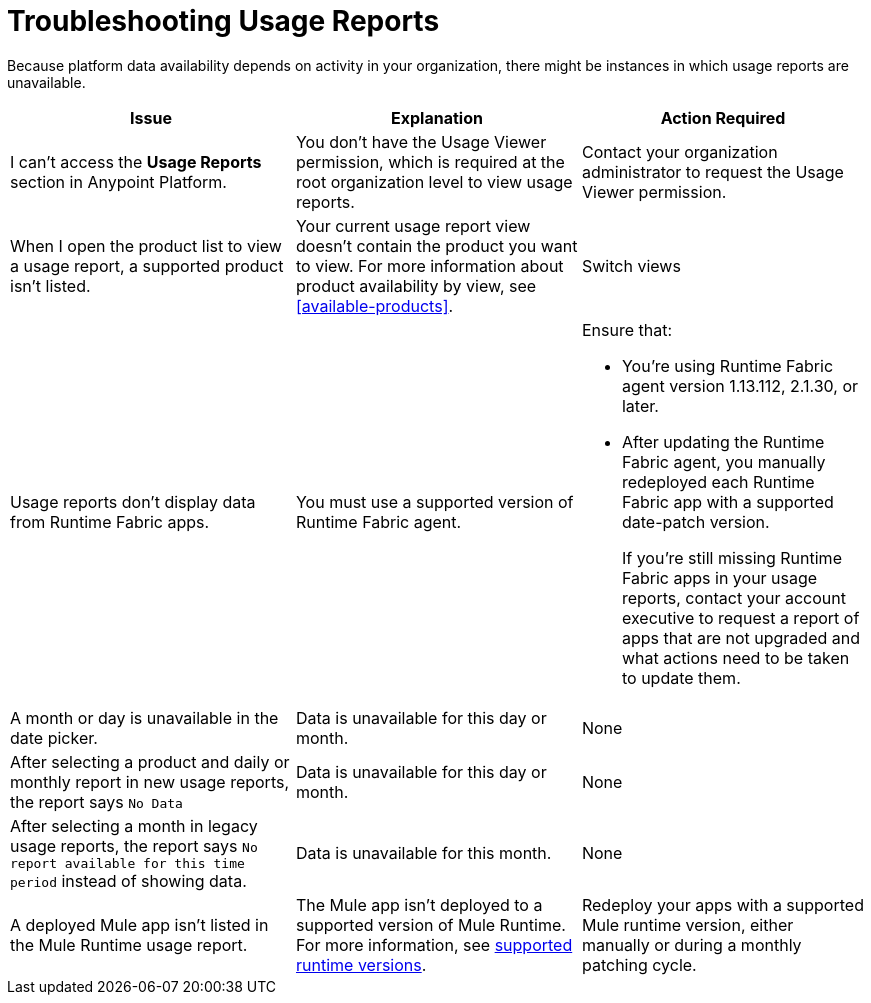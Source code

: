 = Troubleshooting Usage Reports

Because platform data availability depends on activity in your organization, there might be instances in which usage reports are unavailable. 

|===
| Issue | Explanation | Action Required

| I can't access the *Usage Reports* section in Anypoint Platform.
| You don't have the Usage Viewer permission, which is required at the root organization level to view usage reports. 
| Contact your organization administrator to request the Usage Viewer permission.

| When I open the product list to view a usage report, a supported product isn't listed.
| Your current usage report view doesn't contain the product you want to view. For more information about product availability by view, see <<available-products>>.
| Switch views
| Usage reports don't display data from Runtime Fabric apps. | You must use a supported version of Runtime Fabric agent. a| Ensure that:

* You're using Runtime Fabric agent version 1.13.112, 2.1.30, or later. 
* After updating the Runtime Fabric agent, you manually redeployed each Runtime Fabric app with a supported date-patch version.
+
If you're still missing Runtime Fabric apps in your usage reports, contact your account executive to request a report of apps that are not upgraded and what actions need to be taken to update them.

| A month or day is unavailable in the date picker.
| Data is unavailable for this day or month.
| None

| After selecting a product and daily or monthly report in new usage reports, the report says `No Data`
| Data is unavailable for this day or month.
| None

| After selecting a month in legacy usage reports, the report says `No report available for this time period` instead of showing data.
| Data is unavailable for this month.
| None

| A deployed Mule app isn't listed in the Mule Runtime usage report.
| The Mule app isn't deployed to a supported version of Mule Runtime. For more information, see xref:mule-runtime-usage.adoc#supported-runtime-versions[supported runtime versions].
| Redeploy your apps with a supported Mule runtime version, either manually or during a monthly patching cycle.

|===